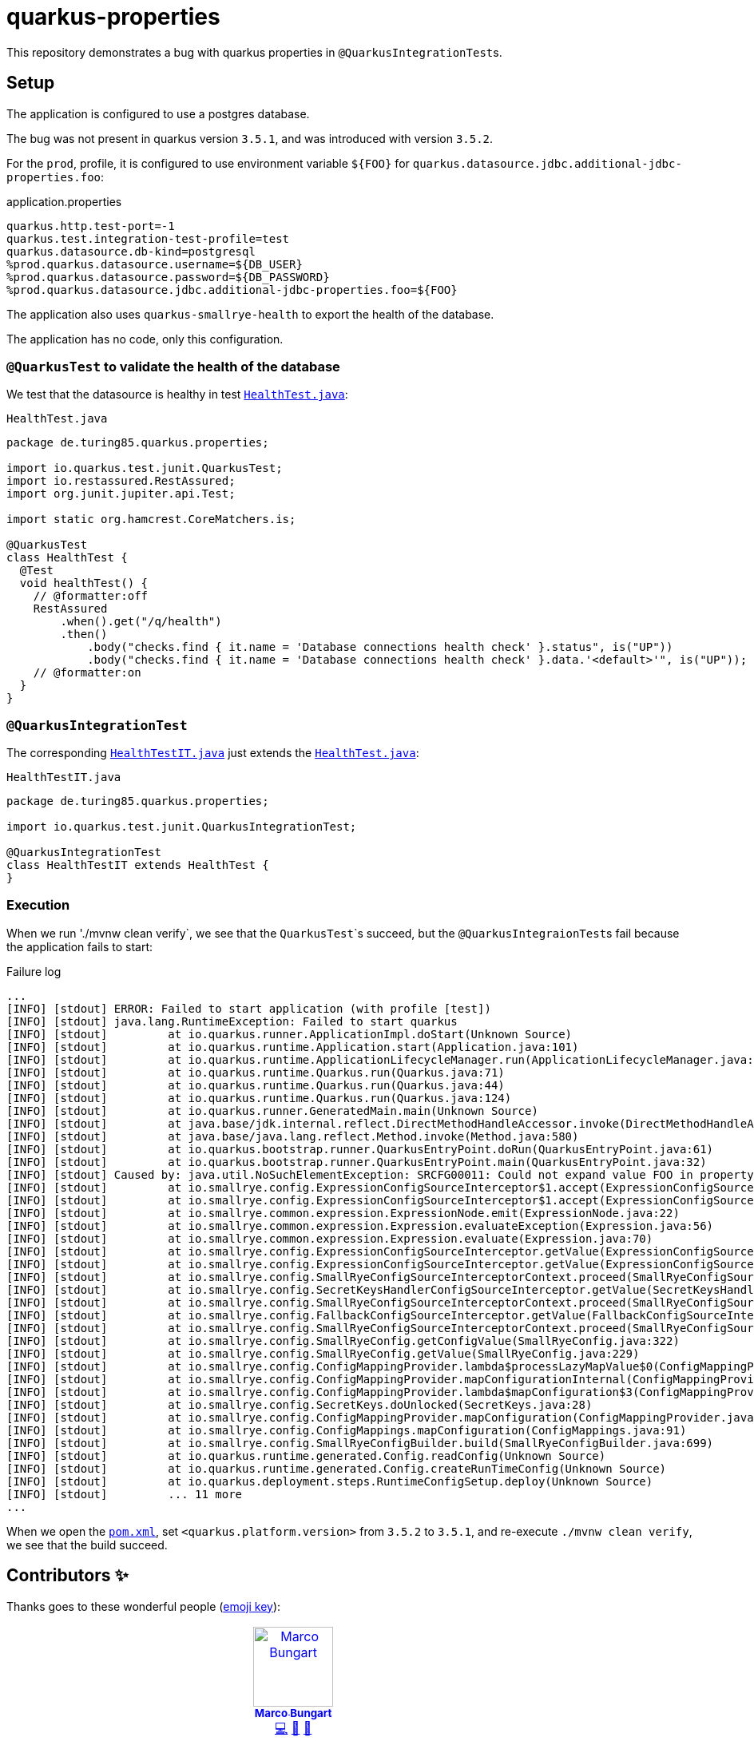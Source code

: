 = quarkus-properties

This repository demonstrates a bug with quarkus properties in ``@QuarkusIntegrationTest``s.

== Setup

The application is configured to use a postgres database.

The bug was not present in quarkus version `3.5.1`, and was introduced with version `3.5.2`.

For the `prod`, profile, it is configured to use environment variable `${FOO}` for `quarkus.datasource.jdbc.additional-jdbc-properties.foo`:

.application.properties
[source, properties]
----
quarkus.http.test-port=-1
quarkus.test.integration-test-profile=test
quarkus.datasource.db-kind=postgresql
%prod.quarkus.datasource.username=${DB_USER}
%prod.quarkus.datasource.password=${DB_PASSWORD}
%prod.quarkus.datasource.jdbc.additional-jdbc-properties.foo=${FOO}
----

The application also uses `quarkus-smallrye-health` to export the health of the database.

The application has no code, only this configuration.

=== `@QuarkusTest` to validate the health of the database

We test that the datasource is healthy in test link:src/test/java/de/turing85/quarkus/properties/HealthTest.java[`HealthTest.java`]:

.`HealthTest.java`
[source, java]
----
package de.turing85.quarkus.properties;

import io.quarkus.test.junit.QuarkusTest;
import io.restassured.RestAssured;
import org.junit.jupiter.api.Test;

import static org.hamcrest.CoreMatchers.is;

@QuarkusTest
class HealthTest {
  @Test
  void healthTest() {
    // @formatter:off
    RestAssured
        .when().get("/q/health")
        .then()
            .body("checks.find { it.name = 'Database connections health check' }.status", is("UP"))
            .body("checks.find { it.name = 'Database connections health check' }.data.'<default>'", is("UP"));
    // @formatter:on
  }
}
----

=== `@QuarkusIntegrationTest`
The corresponding link:src/test/java/de/turing85/quarkus/properties/HealthTestIT.java[`HealthTestIT.java`] just extends the link:src/test/java/de/turing85/quarkus/properties/HealthTest.java[`HealthTest.java`]:

.`HealthTestIT.java`
[source, java]
----
package de.turing85.quarkus.properties;

import io.quarkus.test.junit.QuarkusIntegrationTest;

@QuarkusIntegrationTest
class HealthTestIT extends HealthTest {
}

----

=== Execution

When we run './mvnw clean verify`, we see that the ``QuarkusTest```s succeed, but the ``@QuarkusIntegraionTest``s fail because the application fails to start:

.Failure log
[source,log]
----
...
[INFO] [stdout] ERROR: Failed to start application (with profile [test])
[INFO] [stdout] java.lang.RuntimeException: Failed to start quarkus
[INFO] [stdout] 	at io.quarkus.runner.ApplicationImpl.doStart(Unknown Source)
[INFO] [stdout] 	at io.quarkus.runtime.Application.start(Application.java:101)
[INFO] [stdout] 	at io.quarkus.runtime.ApplicationLifecycleManager.run(ApplicationLifecycleManager.java:111)
[INFO] [stdout] 	at io.quarkus.runtime.Quarkus.run(Quarkus.java:71)
[INFO] [stdout] 	at io.quarkus.runtime.Quarkus.run(Quarkus.java:44)
[INFO] [stdout] 	at io.quarkus.runtime.Quarkus.run(Quarkus.java:124)
[INFO] [stdout] 	at io.quarkus.runner.GeneratedMain.main(Unknown Source)
[INFO] [stdout] 	at java.base/jdk.internal.reflect.DirectMethodHandleAccessor.invoke(DirectMethodHandleAccessor.java:103)
[INFO] [stdout] 	at java.base/java.lang.reflect.Method.invoke(Method.java:580)
[INFO] [stdout] 	at io.quarkus.bootstrap.runner.QuarkusEntryPoint.doRun(QuarkusEntryPoint.java:61)
[INFO] [stdout] 	at io.quarkus.bootstrap.runner.QuarkusEntryPoint.main(QuarkusEntryPoint.java:32)
[INFO] [stdout] Caused by: java.util.NoSuchElementException: SRCFG00011: Could not expand value FOO in property quarkus.datasource.jdbc.additional-jdbc-properties.foo
[INFO] [stdout] 	at io.smallrye.config.ExpressionConfigSourceInterceptor$1.accept(ExpressionConfigSourceInterceptor.java:85)
[INFO] [stdout] 	at io.smallrye.config.ExpressionConfigSourceInterceptor$1.accept(ExpressionConfigSourceInterceptor.java:61)
[INFO] [stdout] 	at io.smallrye.common.expression.ExpressionNode.emit(ExpressionNode.java:22)
[INFO] [stdout] 	at io.smallrye.common.expression.Expression.evaluateException(Expression.java:56)
[INFO] [stdout] 	at io.smallrye.common.expression.Expression.evaluate(Expression.java:70)
[INFO] [stdout] 	at io.smallrye.config.ExpressionConfigSourceInterceptor.getValue(ExpressionConfigSourceInterceptor.java:61)
[INFO] [stdout] 	at io.smallrye.config.ExpressionConfigSourceInterceptor.getValue(ExpressionConfigSourceInterceptor.java:35)
[INFO] [stdout] 	at io.smallrye.config.SmallRyeConfigSourceInterceptorContext.proceed(SmallRyeConfigSourceInterceptorContext.java:20)
[INFO] [stdout] 	at io.smallrye.config.SecretKeysHandlerConfigSourceInterceptor.getValue(SecretKeysHandlerConfigSourceInterceptor.java:25)
[INFO] [stdout] 	at io.smallrye.config.SmallRyeConfigSourceInterceptorContext.proceed(SmallRyeConfigSourceInterceptorContext.java:20)
[INFO] [stdout] 	at io.smallrye.config.FallbackConfigSourceInterceptor.getValue(FallbackConfigSourceInterceptor.java:24)
[INFO] [stdout] 	at io.smallrye.config.SmallRyeConfigSourceInterceptorContext.proceed(SmallRyeConfigSourceInterceptorContext.java:20)
[INFO] [stdout] 	at io.smallrye.config.SmallRyeConfig.getConfigValue(SmallRyeConfig.java:322)
[INFO] [stdout] 	at io.smallrye.config.SmallRyeConfig.getValue(SmallRyeConfig.java:229)
[INFO] [stdout] 	at io.smallrye.config.ConfigMappingProvider.lambda$processLazyMapValue$0(ConfigMappingProvider.java:504)
[INFO] [stdout] 	at io.smallrye.config.ConfigMappingProvider.mapConfigurationInternal(ConfigMappingProvider.java:990)
[INFO] [stdout] 	at io.smallrye.config.ConfigMappingProvider.lambda$mapConfiguration$3(ConfigMappingProvider.java:962)
[INFO] [stdout] 	at io.smallrye.config.SecretKeys.doUnlocked(SecretKeys.java:28)
[INFO] [stdout] 	at io.smallrye.config.ConfigMappingProvider.mapConfiguration(ConfigMappingProvider.java:962)
[INFO] [stdout] 	at io.smallrye.config.ConfigMappings.mapConfiguration(ConfigMappings.java:91)
[INFO] [stdout] 	at io.smallrye.config.SmallRyeConfigBuilder.build(SmallRyeConfigBuilder.java:699)
[INFO] [stdout] 	at io.quarkus.runtime.generated.Config.readConfig(Unknown Source)
[INFO] [stdout] 	at io.quarkus.runtime.generated.Config.createRunTimeConfig(Unknown Source)
[INFO] [stdout] 	at io.quarkus.deployment.steps.RuntimeConfigSetup.deploy(Unknown Source)
[INFO] [stdout] 	... 11 more
...
----

When we open the link:pom.xml[`pom.xml`], set `<quarkus.platform.version>` from `3.5.2` to `3.5.1`, and re-execute `./mvnw clean verify`, we see that the build succeed.

== Contributors ✨

Thanks goes to these wonderful people (https://allcontributors.org/docs/en/emoji-key[emoji key]):

++++
<!-- ALL-CONTRIBUTORS-LIST:START - Do not remove or modify this section -->
<!-- prettier-ignore-start -->
<!-- markdownlint-disable -->
<table>
  <tbody>
    <tr>
      <td align="center" valign="top" width="14.28%"><a href="http://turing85.github.io"><img src="https://avatars.githubusercontent.com/u/32584495?v=4?s=100" width="100px;" alt="Marco Bungart"/><br /><sub><b>Marco Bungart</b></sub></a><br /><a href="#code-turing85" title="Code">💻</a> <a href="#maintenance-turing85" title="Maintenance">🚧</a> <a href="#doc-turing85" title="Documentation">📖</a></td>
    </tr>
  </tbody>
</table>

<!-- markdownlint-restore -->
<!-- prettier-ignore-end -->

<!-- ALL-CONTRIBUTORS-LIST:END -->
++++